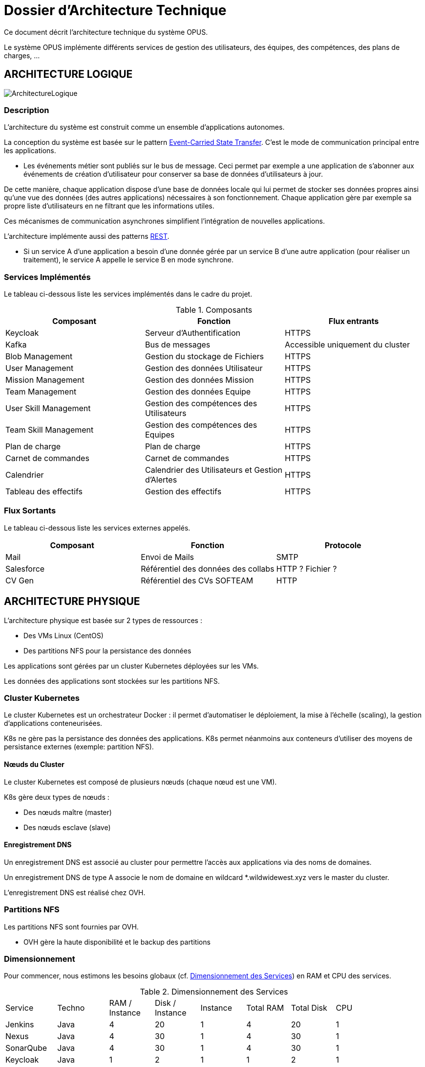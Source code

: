 = Dossier d'Architecture Technique

:toc:

Ce document décrit l'architecture technique du système OPUS.

Le système OPUS implémente différents services de gestion des utilisateurs, des équipes, des compétences, des plans de charges, ...

== ARCHITECTURE LOGIQUE

image::assets/ArchitectureLogique.png[]

=== Description

L'architecture du système est construit comme un ensemble d'applications autonomes.

La conception du système est basée sur le pattern https://martinfowler.com/articles/201701-event-driven.html[Event-Carried State Transfer]. C'est le mode de communication principal entre les applications.

* Les événements métier sont publiés sur le bus de message. Ceci permet par exemple a une application de s'abonner aux événements de création d'utilisateur pour conserver sa base de données d'utilisateurs à jour.

De cette manière, chaque application dispose d'une base de données locale qui lui permet de stocker ses données propres ainsi qu'une vue des données (des autres applications) nécessaires à son fonctionnement. Chaque application gère par exemple sa propre liste d'utilisateurs en ne filtrant que les informations utiles.

Ces mécanismes de communication asynchrones simplifient l'intégration de nouvelles applications.

L'architecture implémente aussi des patterns https://martinfowler.com/articles/enterpriseREST.html[REST].

* Si un service A d'une application a besoin d'une donnée gérée par un service B d'une autre application (pour réaliser un traitement), le service A appelle le service B en mode synchrone.

=== Services Implémentés

Le tableau ci-dessous liste les services implémentés dans le cadre du projet.

.Composants
|===
|Composant| Fonction | Flux entrants

|Keycloak
|Serveur d'Authentification
|HTTPS

|Kafka
|Bus de messages
|Accessible uniquement du cluster

|Blob Management
|Gestion du stockage de Fichiers
|HTTPS

|User Management
|Gestion des données Utilisateur
|HTTPS

|Mission Management
|Gestion des données Mission
|HTTPS

|Team Management
|Gestion des données Equipe
|HTTPS

|User Skill Management
|Gestion des compétences des Utilisateurs
|HTTPS

|Team Skill Management
|Gestion des compétences des Equipes
|HTTPS

|Plan de charge
|Plan de charge
|HTTPS

|Carnet de commandes
|Carnet de commandes
|HTTPS

|Calendrier
|Calendrier des Utilisateurs et Gestion d'Alertes
|HTTPS

|Tableau des effectifs
|Gestion des effectifs
|HTTPS

|===

=== Flux Sortants

Le tableau ci-dessous liste les services externes appelés.

|===
|Composant| Fonction | Protocole

|Mail
|Envoi de Mails
|SMTP

|Salesforce
|Référentiel des données des collabs
|HTTP ? Fichier ?

|CV Gen
|Référentiel des CVs SOFTEAM
|HTTP

|===

== ARCHITECTURE PHYSIQUE

L'architecture physique est basée sur 2 types de ressources :

* Des VMs Linux (CentOS)
* Des partitions NFS pour la persistance des données

Les applications sont gérées par un cluster Kubernetes déployées sur les VMs.

Les données des applications sont stockées sur les partitions NFS.

=== Cluster Kubernetes

Le cluster Kubernetes est un orchestrateur Docker : il permet d'automatiser le déploiement, la mise à l'échelle (scaling), la gestion d'applications conteneurisées.

K8s ne gère pas la persistance des données des applications. K8s permet néanmoins aux conteneurs d'utiliser des moyens de persistance externes (exemple: partition NFS).

==== Nœuds du Cluster

Le cluster Kubernetes est composé de plusieurs nœuds (chaque nœud est une VM). 

K8s gère deux types de nœuds : 

* Des nœuds maître (master) 
* Des nœuds esclave (slave)

==== Enregistrement DNS

Un enregistrement DNS est associé au cluster pour permettre l'accès aux applications via des noms de domaines.

Un enregistrement DNS de type A associe le nom de domaine en wildcard *.wildwidewest.xyz vers le master du cluster.

L'enregistrement DNS est réalisé chez OVH.

=== Partitions NFS

Les partitions NFS sont fournies par OVH. 

* OVH gère la haute disponibilité et le backup des partitions

=== Dimensionnement

Pour commencer, nous estimons les besoins globaux (cf. <<dimensionnement_apps>>) en RAM et CPU des services.

[[dimensionnement_apps]]
.Dimensionnement des Services
|===
|  Service | Techno | RAM / Instance | Disk / Instance | Instance | Total RAM | Total Disk | CPU |
|  Jenkins | Java | 4 | 20 | 1 | 4 | 20 | 1 |
|  Nexus | Java | 4 | 30 | 1 | 4 | 30 | 1 |
|  SonarQube | Java | 4 | 30 | 1 | 4 | 30 | 1 |
|  Keycloak | Java | 1 | 2 | 1 | 1 | 2 | 1 |
|  Kibana | Node | 1 | 1 | 1 | 1 | 1 | 1 |
|  ElasticSearch | Java | 2 | 5 | 2 | 4 | 10 | 1 |
|  Grafana | Java | 1 | 2 | 1 | 1 | 2 | 1 |
|  Blob Mgmt | C# | 1 | 1 | 2 | 2 | 2 | 1 |
|  Blob Mgmt Database | MongoDB | 0.5 | 1 | 2 | 1 | 2 | 1 |
|  User Mgmt | C# | 1 | 1 | 2 | 2 | 2 | 1 |
|  User Mgmt Database | MongoDB | 0.5 | 1 | 2 | 1 | 2 | 1 |
|  Mission Mgmt | Kotlin | 1 | 1 | 2 | 2 | 2 | 1 |
|  Mission Mgmt Database | PostgreSQL | 0.5 | 1 | 2 | 1 | 2 | 1 |
|  Team Mgmt | Node | 1 | 1 | 2 | 2 | 2 | 1 |
|  Team Mgmt Database | PostgreSQL | 0.5 | 1 | 2 | 1 | 2 | 1 |
|  Team Skill Mgmt | Kotlin | 1 | 1 | 2 | 2 | 2 | 1 |
|  Team Skill Mgmt Database | Kafka | 2 | 20 | 4 | 8 | 80 | 1 |
|  User Skill Mgmt | Java | 1 | 1 | 2 | 2 | 2 | 1 |
|  User Skill Mgmt Database | ElasticSearch |  |  |  |  |  | 1 |
|  Total |  |  |  | 32 | 43 Go | 195 Go | 19 vCPU |
|===

Ensuite, nous calculons le nombre de VMs nécessaires en fonction de :

* La puissance de VMs (cf. <<dimensionnement_serveurs>>)
* Les ressources CPU/RAM utilisées par Kubernetes

nb Instance = total RAM / (unit RAM - RAM Kubelet - RAM FileBeat)

nb Instance = total RAM / (unit RAM - 1 Go - 512 Mo)

Pour terminer, nous caractérisons le cluster en termes de coûts, vCPU et RAM.

[[dimensionnement_serveurs]]
.Dimensionnement des Serveurs
|===
|  VM type | unit RAM | unit vCPU | unit Price | nb Instance | total RAM | total vCPU | total Price |
|  VPS SSD 3 | 8 | 2 | 11.99 | 7 | 56 | 14 | 83.93 |
|  SP-32 | 32 | 8 | 69.99 | 2 | 64 | 16 | 139.98 |
|  SP-64 | 64 | 8 | 99.99 | 1 | 64 | 8 | 99.99 |
|===

== SÉCURITÉ

=== Connexion SSH

La connexion SSH (@see <<REQ_CLUSTER_SSH>>) aux VMs du cluster est réalisé par enregistrement de clefs SSH.

=== Authentification applicatif

La gestion de l'authentification/autorisation (@see <<REQ_APP_AUTHENTICATION>>) est géré par mise en place du protocole https://openid.net/connect/[OpenID Connect].

Le Flow a utiliser est "Authorization Code Flow" : ce processus permet à un utilisateur de s'authentifier via un navigateur Web, à une application Web qui a un BackEnd capable de gérer des secrets (c'est le cas de nos applications).

Quand un service appelle un autre service, il passe le token d'authentification dans les entêtes de la requête.

== RÉSILIENCE

=== Tolérance aux Pannes

Nous gérons deux types de pannes : les pannes des applications et les pannes du cluster.

==== Pannes des applications

La gestion des pannes des applications est gérée par Kubernetes.

Pour y arriver, Kubernetes se base sur https://kubernetes.io/docs/tasks/configure-pod-container/configure-liveness-readiness-probes/[les lignes de vie des applications].

Si la ligne de vie d'une application ne répond pas, Kubernetes se charge de redémarrer l'application. Chaque application déployée doit donc définir ses lignes de vie.

....
@TAG SCN_APP_HEALTHCHECK
Scenario: Application HealthCheck
Given I am a developer of an application
When the applications probes do not respond
Then the Kubernetes restarts the application
....

==== Pannes du Cluster

La gestion des pannes du cluster est gérée de deux manières.

La première solution consiste à faire un backup des données du cluster (@REQ_K8S_BACKUP). En cas de panne du master, nous pouvons recréer (@see <<REQ_K8S_RESTORE>>) un master identique au master en panne (en repartant des données du backup).

* L'état du cluster est géré via une base de données clef-valeur https://coreos.com/etcd/[etcd].

La seconde solution plus complexe consiste à réaliser une installation multi-maîtres. Dans ce cas, la brique qui contient l'état du cluster (i.e. le serveur etcd) est redondé.

Remarque :

* Pour être tolérant à une panne, il faut 3 maîtres
* Pour être tolérant à deux pannes, il faut 5 maîtres

== EXIGENCES

=== REQ_APP_AUTHENTICATION

Authentication/authorisation is achieved via https://openid.net/connect/[OpenID Connect].

=== REQ_CLUSTER_SSH

Users connect to the cluster using a public SSH key.

=== REQ_K8S_BACKUP

The Kubernetes state must be backed up regularly; 

=== REQ_K8S_RESTORE

The Kubernetes state must be restorable from a Snapshot.

=== REQ_K8S_APP_PROBE

In order to handle application faults, the applications must define the liveness probes.
